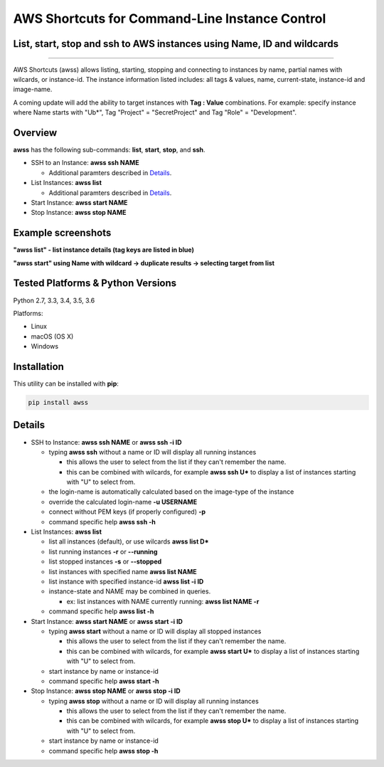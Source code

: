 AWS Shortcuts for Command-Line Instance Control
===============================================

List, start, stop and ssh to AWS instances using Name, ID and wildcards
-----------------------------------------------------------------------


|TRAVIS| |AppVeyor| |Codacy Grade| |Codacy Cov| |PyPi release| |lang| |PyL|

--------------

AWS Shortcuts (awss) allows listing, starting, stopping and connecting to instances by name, partial names with wilcards, or instance-id.  The instance information listed includes: all tags & values, name, current-state, instance-id and image-name.

A coming update will add the ability to target instances with **Tag : Value** combinations.
For example: specify instance where Name starts with "Ub*", Tag "Project" = "SecretProject" and Tag "Role" = "Development".


Overview
--------

**awss** has the following sub-commands: **list**, **start**, **stop**, and **ssh**.

- SSH to an Instance:  **awss ssh NAME**

  - Additional paramters described in  `Details`_.

- List Instances:  **awss list**

  - Additional paramters described in  `Details`_.

- Start Instance:  **awss start NAME**
- Stop Instance:  **awss stop NAME**

Example screenshots
-------------------

**"awss list" - list instance details (tag keys are listed in blue)**

.. image:: https://cloud.githubusercontent.com/assets/1554603/25595372/6c3bd5e2-2e79-11e7-9ebc-4730f93c2cb6.png

**"awss start" using Name with wildcard -> duplicate results -> selecting target from list**

.. image:: https://cloud.githubusercontent.com/assets/1554603/25595396/84b4ef64-2e79-11e7-922f-d645b007af57.png


Tested Platforms & Python Versions
----------------------------------

Python 2.7, 3.3, 3.4, 3.5, 3.6

Platforms:

- Linux
- macOS (OS X)
- Windows

Installation
------------

This utility can be installed with **pip**:

.. code:: shell

  pip install awss



Details
-------

- SSH to Instance: **awss ssh NAME** or **awss ssh -i ID**

  - typing **awss ssh** without a name or ID will display all running instances

    - this allows the user to select from the list if they can't remember the name.
    - this can be combined with wilcards, for example **awss ssh U\***  to display
      a list of instances starting with "U" to select from.

  - the login-name is automatically calculated based on the image-type of the instance
  - override the calculated login-name **-u USERNAME**
  - connect without PEM keys (if properly configured) **-p**
  - command specific help **awss ssh -h**

- List Instances: **awss list**

  - list all instances (default), or use wilcards **awss list D***
  - list running instances **-r** or **--running**
  - list stopped instances **-s** or **--stopped**
  - list instances with specified name **awss list NAME**
  - list instance with specified instance-id **awss list -i ID**
  - instance-state and NAME may be combined in queries.

    - ex: list instances with NAME currently running: **awss list NAME -r**

  - command specific help **awss list -h**

- Start Instance: **awss start NAME** or **awss start -i ID**

  - typing **awss start** without a name or ID will display all stopped instances

    - this allows the user to select from the list if they can't remember the name.
    - this can be combined with wilcards, for example **awss start U\*** to display
      a list of instances starting with "U" to select from.

  - start instance by name or instance-id
  - command specific help **awss start -h**

- Stop Instance: **awss stop NAME** or **awss stop -i ID**

  - typing **awss stop** without a name or ID will display all running instances

    - this allows the user to select from the list if they can't remember the name.
    - this can be combined with wilcards, for example **awss stop U\*** to display
      a list of instances starting with "U" to select from.

  - start instance by name or instance-id
  - command specific help **awss stop -h**



.. |PyPi release| image:: https://img.shields.io/pypi/v/awss.svg
   :target: https://pypi.python.org/pypi/awss

.. |Travis| image:: https://travis-ci.org/robertpeteuil/aws-shortcuts.svg?branch=master
   :target: https://travis-ci.org/robertpeteuil/aws-shortcuts

.. |AppVeyor| image:: https://ci.appveyor.com/api/projects/status/1meclb632h49sik7/branch/master?svg=true
   :target: https://ci.appveyor.com/project/robertpeteuil/aws-shortcuts/branch/master

.. |Codacy Grade| image:: https://api.codacy.com/project/badge/Grade/477279a80d31407a99fb3c3551e066cb
   :target: https://www.codacy.com/app/robertpeteuil/aws-shortcuts?utm_source=github.com&amp;utm_medium=referral&amp;utm_content=robertpeteuil/aws-shortcuts&amp;utm_campaign=Badge_Grade

.. |Codacy Cov| image:: https://api.codacy.com/project/badge/Coverage/477279a80d31407a99fb3c3551e066cb
   :target: https://www.codacy.com/app/robertpeteuil/aws-shortcuts?utm_source=github.com&amp;utm_medium=referral&amp;utm_content=robertpeteuil/aws-shortcuts&amp;utm_campaign=Badge_Coverage

.. |Py ver| image:: https://img.shields.io/pypi/pyversions/awss.svg
   :target: https://pypi.python.org/pypi/awss/
   :alt: Python Versions

.. |PyL| image:: https://img.shields.io/pypi/l/awss.svg
   :target: https://pypi.python.org/pypi/awss/

.. |lang| image:: https://img.shields.io/badge/language-python-3572A5.svg
  :target: https://github.com/robertpeteuil/aws-shortcuts


